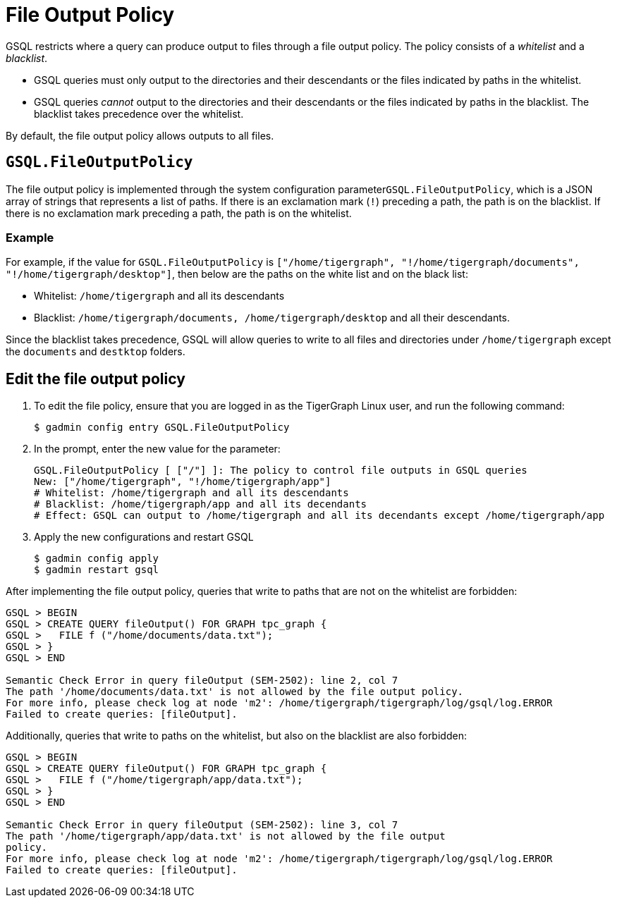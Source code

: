 = File Output Policy

GSQL restricts where a query can produce output to files through a file output policy. The policy consists of a _whitelist_ and a _blacklist_.

* GSQL queries must only output to the directories and their descendants or the files indicated by paths in the whitelist.
* GSQL queries _cannot_ output to the directories and their descendants or the files indicated by paths in the blacklist. The blacklist takes precedence over the whitelist.

By default, the file output policy allows outputs to all files.

== `GSQL.FileOutputPolicy`

The file output policy is implemented through the system configuration parameter``GSQL.FileOutputPolicy``, which is a JSON array of strings that represents a list of paths. If there is an exclamation mark (`!`) preceding a path, the path is on the blacklist. If there is no exclamation mark preceding a path, the path is on the whitelist.

=== Example

For example, if the value for `GSQL.FileOutputPolicy` is `["/home/tigergraph",  "!/home/tigergraph/documents", "!/home/tigergraph/desktop"]`, then below are the paths on the white list and on the black list:

* Whitelist: `/home/tigergraph` and all its descendants
* Blacklist: `/home/tigergraph/documents, /home/tigergraph/desktop` and all their descendants.

Since the blacklist takes precedence, GSQL will allow queries to write to all files and directories under `/home/tigergraph` except the `documents` and `destktop` folders.

== Edit the file output policy

. To edit the file policy, ensure that you are logged in as the TigerGraph Linux user, and run the following command:
+
[source,text]
----
$ gadmin config entry GSQL.FileOutputPolicy
----

. In the prompt, enter the new value for the parameter:
+
[source,bash]
----
GSQL.FileOutputPolicy [ ["/"] ]: The policy to control file outputs in GSQL queries
New: ["/home/tigergraph", "!/home/tigergraph/app"]
# Whitelist: /home/tigergraph and all its descendants
# Blacklist: /home/tigergraph/app and all its decendants
# Effect: GSQL can output to /home/tigergraph and all its decendants except /home/tigergraph/app
----

. Apply the new configurations and restart GSQL
+
[source,bash]
----
$ gadmin config apply
$ gadmin restart gsql
----

After implementing the file output policy, queries that write to paths that are not on the whitelist are forbidden:

[source,text]
----
GSQL > BEGIN
GSQL > CREATE QUERY fileOutput() FOR GRAPH tpc_graph {
GSQL >   FILE f ("/home/documents/data.txt");
GSQL > }
GSQL > END

Semantic Check Error in query fileOutput (SEM-2502): line 2, col 7
The path '/home/documents/data.txt' is not allowed by the file output policy.
For more info, please check log at node 'm2': /home/tigergraph/tigergraph/log/gsql/log.ERROR
Failed to create queries: [fileOutput].
----

Additionally, queries that write to paths on the whitelist, but also on the blacklist are also forbidden:

[source,text]
----
GSQL > BEGIN
GSQL > CREATE QUERY fileOutput() FOR GRAPH tpc_graph {
GSQL >   FILE f ("/home/tigergraph/app/data.txt");
GSQL > }
GSQL > END

Semantic Check Error in query fileOutput (SEM-2502): line 3, col 7
The path '/home/tigergraph/app/data.txt' is not allowed by the file output
policy.
For more info, please check log at node 'm2': /home/tigergraph/tigergraph/log/gsql/log.ERROR
Failed to create queries: [fileOutput].
----
